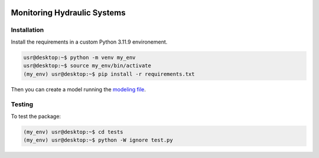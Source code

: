 |Python311|

.. |Python311| image:: https://img.shields.io/badge/python-3.11.9-blue.svg


============================
Monitoring Hydraulic Systems
============================


Installation
============

Install the requirements in a custom Python 3.11.9 environement.

.. code-block:: console

   usr@desktop:~$ python -m venv my_env
   usr@desktop:~$ source my_env/bin/activate
   (my_env) usr@desktop:~$ pip install -r requirements.txt

Then you can create a model running the `modeling file <modeling.ipynb>`_.


Testing
=======

To test the package:

.. code-block:: console

   (my_env) usr@desktop:~$ cd tests
   (my_env) usr@desktop:~$ python -W ignore test.py

